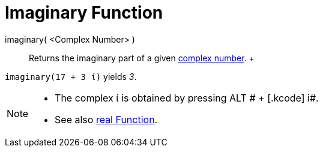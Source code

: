 = Imaginary Function

imaginary( <Complex Number> )::
  Returns the imaginary part of a given xref:/Complex_Numbers.adoc[complex number].
  +

[EXAMPLE]

====

`imaginary(17 + 3 ί)` yields _3_.

====

[NOTE]

====

* The complex ί is obtained by pressing [.kcode]#ALT # + [.kcode]# i#.
* See also xref:/Real_Function.adoc[real Function].

====
